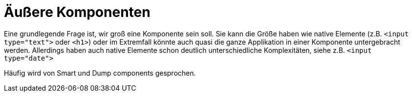 = Äußere Komponenten

Eine grundlegende Frage ist, wir groß eine Komponente sein soll.
Sie kann die Größe haben wie native Elemente (z.B. `<input type="text">` oder `<h1>`) oder im Extremfall könnte auch quasi die ganze Applikation in einer Komponente untergebracht werden.
Allerdings haben auch native Elemente schon deutlich unterschiedliche Komplexitäten, siehe z.B. `<input type="date">`

Häufig wird von Smart und Dump components gesprochen.

